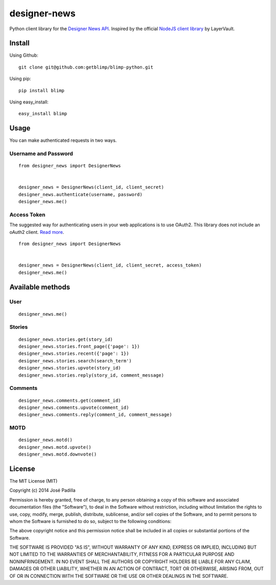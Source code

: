 designer-news |Build Status|
============================

Python client library for the `Designer News API`_. Inspired by the
official `NodeJS client library`_ by LayerVault.

Install
-------

Using Github:

::

    git clone git@github.com:getblimp/blimp-python.git

Using pip:

::

    pip install blimp

Using easy\_install:

::

    easy_install blimp

Usage
-----

You can make authenticated requests in two ways.

Username and Password
~~~~~~~~~~~~~~~~~~~~~

::

    from designer_news import DesignerNews


    designer_news = DesignerNews(client_id, client_secret)
    designer_news.authenticate(username, password)
    designer_news.me()

Access Token
~~~~~~~~~~~~

The suggested way for authenticating users in your web applications is
to use OAuth2. This library does not include an oAuth2 client. `Read
more`_.

::

    from designer_news import DesignerNews


    designer_news = DesignerNews(client_id, client_secret, access_token)
    designer_news.me()

Available methods
-----------------

User
~~~~

::

    designer_news.me()

Stories
~~~~~~~

::

    designer_news.stories.get(story_id)
    designer_news.stories.front_page({'page': 1})
    designer_news.stories.recent({'page': 1})
    designer_news.stories.search(search_term')
    designer_news.stories.upvote(story_id)
    designer_news.stories.reply(story_id, comment_message)

Comments
~~~~~~~~

::

    designer_news.comments.get(comment_id)
    designer_news.comments.upvote(comment_id)
    designer_news.comments.reply(comment_id, comment_message)

MOTD
~~~~

::

    designer_news.motd()
    designer_news.motd.upvote()
    designer_news.motd.downvote()

License
-------

The MIT License (MIT)

Copyright (c) 2014 José Padilla

Permission is hereby granted, free of charge, to any person obtaining a
copy of this software and associated documentation files (the
"Software"), to deal in the Software without restriction, including
without limitation the rights to use, copy, modify, merge, publish,
distribute, sublicense, and/or sell copies of the Software, and to
permit persons to whom the Software is furnished to do so, subject to
the following conditions:

The above copyright notice and this permission notice shall be included
in all copies or substantial portions of the Software.

THE SOFTWARE IS PROVIDED "AS IS", WITHOUT WARRANTY OF ANY KIND, EXPRESS
OR IMPLIED, INCLUDING BUT NOT LIMITED TO THE WARRANTIES OF
MERCHANTABILITY, FITNESS FOR A PARTICULAR PURPOSE AND NONINFRINGEMENT.
IN NO EVENT SHALL THE AUTHORS OR COPYRIGHT HOLDERS BE LIABLE FOR ANY
CLAIM, DAMAGES OR OTHER LIABILITY, WHETHER IN AN ACTION OF CONTRACT,
TORT OR OTHERWISE, ARISING FROM, OUT OF OR IN CONNECTION WITH THE
SOFTWARE OR THE USE OR OTHER DEALINGS IN THE SOFTWARE.

.. _Designer News API: http://developers.news.layervault.com/
.. _NodeJS client library: https://github.com/layervault/designer_news_js_client
.. _Read more: http://developers.news.layervault.com/#authentication-and-requesting-access-tokens

.. |Build Status| image:: https://travis-ci.org/jpadilla/designer-news-python.png?branch=master
   :target: https://travis-ci.org/jpadilla/designer-news-python


